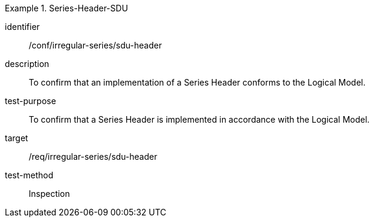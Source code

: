 
[conformance_test]
.Series-Header-SDU
====
[%metadata]
identifier:: /conf/irregular-series/sdu-header
description:: To confirm that an implementation of a Series Header conforms to the Logical Model.
test-purpose:: To confirm that a Series Header is implemented in accordance with the Logical Model.
target:: /req/irregular-series/sdu-header
test-method:: Inspection
====
